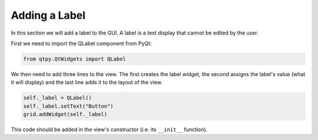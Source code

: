 ==============
Adding a Label
==============

In this section we will add a label to the GUI. A label is a text
display that cannot be edited by the user.

First we need to import the QLabel component from PyQt:

.. code-block:: python

    from qtpy.QtWidgets import QLabel

We then need to add three lines to the view. The first
creates the label widget, the second assigns the label's value (what
it will display) and the last line adds it to the layout of the view.

.. code-block:: python

    self._label = QLabel()
    self._label.setText("Button")
    grid.addWidget(self._label)

This code should be added in the view's constructor (i.e. its
``__init__`` function).
